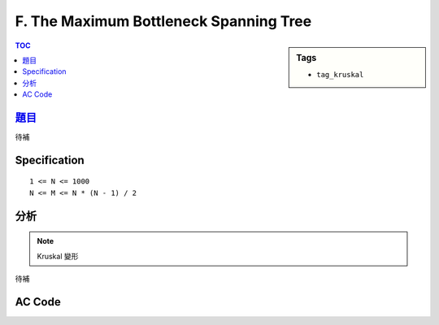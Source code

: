 ###################################################
F. The Maximum Bottleneck Spanning Tree
###################################################

.. sidebar:: Tags

    - ``tag_kruskal``

.. contents:: TOC
    :depth: 2


*******************************************************************************
`題目 <http://e-tutor.itsa.org.tw/e-Tutor/mod/programming/view.php?id=23652>`_
*******************************************************************************

待補

************************
Specification
************************

::

    1 <= N <= 1000
    N <= M <= N * (N - 1) / 2

************************
分析
************************

.. note:: Kruskal 變形

待補

************************
AC Code
************************

.. code-block:: cpp
    :linenos:

    #include <iostream>
    #include <algorithm>
    #include <vector>
    #include <cstring>
    using namespace std;

    typedef long long ll;

    struct Edge {
        int u, v, cost;
        Edge(){}
        Edge(int a, int b, int c) {
            u = a;
            v = b;
            cost = c;
        }
        bool operator > (const Edge& e) const {
            return cost > e.cost;
        }
    };

    const int MAX_N = 1000;
    const int MAX_E = 1000 * (1000 - 1) / 2;

    int V, E;
    Edge edges[MAX_E];
    int par[MAX_N];

    void init() {
        memset(par, -1, sizeof(par)); // par[i] = -rank[i] if i is root
    }

    int root(int a) {
        if (par[a] < 0) return a;
        return (par[a] = root(par[a]));
    }

    void unite(int a, int b) {
        a = root(a);
        b = root(b);
        if (a == b) return; // already in same set
        if (-par[a] > -par[b]) swap(a, b); // if (rank[a] > rank[b])
        par[b] += par[a]; // height[b] += height[a]
        par[a] = b;
    }

    bool same(int a, int b) {
        return root(a) == root(b);
    }

    ll solve() {
        sort(edges, edges + E, greater<Edge>());

        ll ans = 0;
        for (int i = 0; i < E; i++) {
            const Edge& e = edges[i];
            if (!same(e.u, e.v)) {
                unite(e.u, e.v);
                ans += e.cost;
            }
        }

        return ans;
    }

    int main() {
        ios::sync_with_stdio(false);
        cin.tie(0);

        int TC; cin >> TC;
        while (TC--) {
            cin >> V >> E;

            init();

            for (int i = 0; i < E; i++) {
                int u, v, c;
                cin >> u >> v >> c;
                edges[i] = Edge(u, v, c);
            }

            cout << solve() << "\n";
        }

        return 0;
    }
